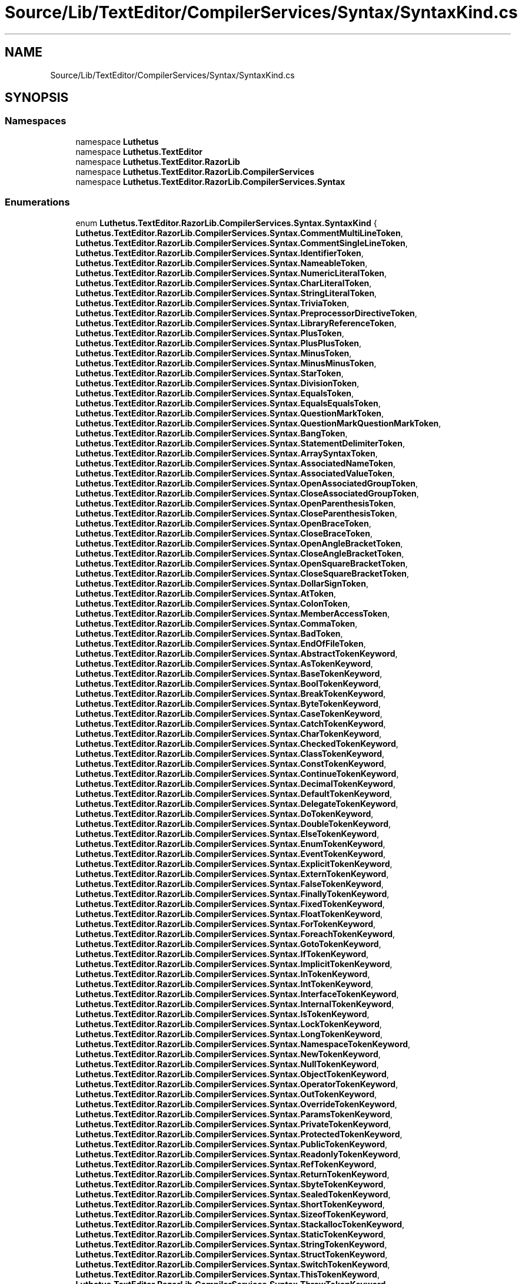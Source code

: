 .TH "Source/Lib/TextEditor/CompilerServices/Syntax/SyntaxKind.cs" 3 "Version 1.0.0" "Luthetus.Ide" \" -*- nroff -*-
.ad l
.nh
.SH NAME
Source/Lib/TextEditor/CompilerServices/Syntax/SyntaxKind.cs
.SH SYNOPSIS
.br
.PP
.SS "Namespaces"

.in +1c
.ti -1c
.RI "namespace \fBLuthetus\fP"
.br
.ti -1c
.RI "namespace \fBLuthetus\&.TextEditor\fP"
.br
.ti -1c
.RI "namespace \fBLuthetus\&.TextEditor\&.RazorLib\fP"
.br
.ti -1c
.RI "namespace \fBLuthetus\&.TextEditor\&.RazorLib\&.CompilerServices\fP"
.br
.ti -1c
.RI "namespace \fBLuthetus\&.TextEditor\&.RazorLib\&.CompilerServices\&.Syntax\fP"
.br
.in -1c
.SS "Enumerations"

.in +1c
.ti -1c
.RI "enum \fBLuthetus\&.TextEditor\&.RazorLib\&.CompilerServices\&.Syntax\&.SyntaxKind\fP { \fBLuthetus\&.TextEditor\&.RazorLib\&.CompilerServices\&.Syntax\&.CommentMultiLineToken\fP, \fBLuthetus\&.TextEditor\&.RazorLib\&.CompilerServices\&.Syntax\&.CommentSingleLineToken\fP, \fBLuthetus\&.TextEditor\&.RazorLib\&.CompilerServices\&.Syntax\&.IdentifierToken\fP, \fBLuthetus\&.TextEditor\&.RazorLib\&.CompilerServices\&.Syntax\&.NameableToken\fP, \fBLuthetus\&.TextEditor\&.RazorLib\&.CompilerServices\&.Syntax\&.NumericLiteralToken\fP, \fBLuthetus\&.TextEditor\&.RazorLib\&.CompilerServices\&.Syntax\&.CharLiteralToken\fP, \fBLuthetus\&.TextEditor\&.RazorLib\&.CompilerServices\&.Syntax\&.StringLiteralToken\fP, \fBLuthetus\&.TextEditor\&.RazorLib\&.CompilerServices\&.Syntax\&.TriviaToken\fP, \fBLuthetus\&.TextEditor\&.RazorLib\&.CompilerServices\&.Syntax\&.PreprocessorDirectiveToken\fP, \fBLuthetus\&.TextEditor\&.RazorLib\&.CompilerServices\&.Syntax\&.LibraryReferenceToken\fP, \fBLuthetus\&.TextEditor\&.RazorLib\&.CompilerServices\&.Syntax\&.PlusToken\fP, \fBLuthetus\&.TextEditor\&.RazorLib\&.CompilerServices\&.Syntax\&.PlusPlusToken\fP, \fBLuthetus\&.TextEditor\&.RazorLib\&.CompilerServices\&.Syntax\&.MinusToken\fP, \fBLuthetus\&.TextEditor\&.RazorLib\&.CompilerServices\&.Syntax\&.MinusMinusToken\fP, \fBLuthetus\&.TextEditor\&.RazorLib\&.CompilerServices\&.Syntax\&.StarToken\fP, \fBLuthetus\&.TextEditor\&.RazorLib\&.CompilerServices\&.Syntax\&.DivisionToken\fP, \fBLuthetus\&.TextEditor\&.RazorLib\&.CompilerServices\&.Syntax\&.EqualsToken\fP, \fBLuthetus\&.TextEditor\&.RazorLib\&.CompilerServices\&.Syntax\&.EqualsEqualsToken\fP, \fBLuthetus\&.TextEditor\&.RazorLib\&.CompilerServices\&.Syntax\&.QuestionMarkToken\fP, \fBLuthetus\&.TextEditor\&.RazorLib\&.CompilerServices\&.Syntax\&.QuestionMarkQuestionMarkToken\fP, \fBLuthetus\&.TextEditor\&.RazorLib\&.CompilerServices\&.Syntax\&.BangToken\fP, \fBLuthetus\&.TextEditor\&.RazorLib\&.CompilerServices\&.Syntax\&.StatementDelimiterToken\fP, \fBLuthetus\&.TextEditor\&.RazorLib\&.CompilerServices\&.Syntax\&.ArraySyntaxToken\fP, \fBLuthetus\&.TextEditor\&.RazorLib\&.CompilerServices\&.Syntax\&.AssociatedNameToken\fP, \fBLuthetus\&.TextEditor\&.RazorLib\&.CompilerServices\&.Syntax\&.AssociatedValueToken\fP, \fBLuthetus\&.TextEditor\&.RazorLib\&.CompilerServices\&.Syntax\&.OpenAssociatedGroupToken\fP, \fBLuthetus\&.TextEditor\&.RazorLib\&.CompilerServices\&.Syntax\&.CloseAssociatedGroupToken\fP, \fBLuthetus\&.TextEditor\&.RazorLib\&.CompilerServices\&.Syntax\&.OpenParenthesisToken\fP, \fBLuthetus\&.TextEditor\&.RazorLib\&.CompilerServices\&.Syntax\&.CloseParenthesisToken\fP, \fBLuthetus\&.TextEditor\&.RazorLib\&.CompilerServices\&.Syntax\&.OpenBraceToken\fP, \fBLuthetus\&.TextEditor\&.RazorLib\&.CompilerServices\&.Syntax\&.CloseBraceToken\fP, \fBLuthetus\&.TextEditor\&.RazorLib\&.CompilerServices\&.Syntax\&.OpenAngleBracketToken\fP, \fBLuthetus\&.TextEditor\&.RazorLib\&.CompilerServices\&.Syntax\&.CloseAngleBracketToken\fP, \fBLuthetus\&.TextEditor\&.RazorLib\&.CompilerServices\&.Syntax\&.OpenSquareBracketToken\fP, \fBLuthetus\&.TextEditor\&.RazorLib\&.CompilerServices\&.Syntax\&.CloseSquareBracketToken\fP, \fBLuthetus\&.TextEditor\&.RazorLib\&.CompilerServices\&.Syntax\&.DollarSignToken\fP, \fBLuthetus\&.TextEditor\&.RazorLib\&.CompilerServices\&.Syntax\&.AtToken\fP, \fBLuthetus\&.TextEditor\&.RazorLib\&.CompilerServices\&.Syntax\&.ColonToken\fP, \fBLuthetus\&.TextEditor\&.RazorLib\&.CompilerServices\&.Syntax\&.MemberAccessToken\fP, \fBLuthetus\&.TextEditor\&.RazorLib\&.CompilerServices\&.Syntax\&.CommaToken\fP, \fBLuthetus\&.TextEditor\&.RazorLib\&.CompilerServices\&.Syntax\&.BadToken\fP, \fBLuthetus\&.TextEditor\&.RazorLib\&.CompilerServices\&.Syntax\&.EndOfFileToken\fP, \fBLuthetus\&.TextEditor\&.RazorLib\&.CompilerServices\&.Syntax\&.AbstractTokenKeyword\fP, \fBLuthetus\&.TextEditor\&.RazorLib\&.CompilerServices\&.Syntax\&.AsTokenKeyword\fP, \fBLuthetus\&.TextEditor\&.RazorLib\&.CompilerServices\&.Syntax\&.BaseTokenKeyword\fP, \fBLuthetus\&.TextEditor\&.RazorLib\&.CompilerServices\&.Syntax\&.BoolTokenKeyword\fP, \fBLuthetus\&.TextEditor\&.RazorLib\&.CompilerServices\&.Syntax\&.BreakTokenKeyword\fP, \fBLuthetus\&.TextEditor\&.RazorLib\&.CompilerServices\&.Syntax\&.ByteTokenKeyword\fP, \fBLuthetus\&.TextEditor\&.RazorLib\&.CompilerServices\&.Syntax\&.CaseTokenKeyword\fP, \fBLuthetus\&.TextEditor\&.RazorLib\&.CompilerServices\&.Syntax\&.CatchTokenKeyword\fP, \fBLuthetus\&.TextEditor\&.RazorLib\&.CompilerServices\&.Syntax\&.CharTokenKeyword\fP, \fBLuthetus\&.TextEditor\&.RazorLib\&.CompilerServices\&.Syntax\&.CheckedTokenKeyword\fP, \fBLuthetus\&.TextEditor\&.RazorLib\&.CompilerServices\&.Syntax\&.ClassTokenKeyword\fP, \fBLuthetus\&.TextEditor\&.RazorLib\&.CompilerServices\&.Syntax\&.ConstTokenKeyword\fP, \fBLuthetus\&.TextEditor\&.RazorLib\&.CompilerServices\&.Syntax\&.ContinueTokenKeyword\fP, \fBLuthetus\&.TextEditor\&.RazorLib\&.CompilerServices\&.Syntax\&.DecimalTokenKeyword\fP, \fBLuthetus\&.TextEditor\&.RazorLib\&.CompilerServices\&.Syntax\&.DefaultTokenKeyword\fP, \fBLuthetus\&.TextEditor\&.RazorLib\&.CompilerServices\&.Syntax\&.DelegateTokenKeyword\fP, \fBLuthetus\&.TextEditor\&.RazorLib\&.CompilerServices\&.Syntax\&.DoTokenKeyword\fP, \fBLuthetus\&.TextEditor\&.RazorLib\&.CompilerServices\&.Syntax\&.DoubleTokenKeyword\fP, \fBLuthetus\&.TextEditor\&.RazorLib\&.CompilerServices\&.Syntax\&.ElseTokenKeyword\fP, \fBLuthetus\&.TextEditor\&.RazorLib\&.CompilerServices\&.Syntax\&.EnumTokenKeyword\fP, \fBLuthetus\&.TextEditor\&.RazorLib\&.CompilerServices\&.Syntax\&.EventTokenKeyword\fP, \fBLuthetus\&.TextEditor\&.RazorLib\&.CompilerServices\&.Syntax\&.ExplicitTokenKeyword\fP, \fBLuthetus\&.TextEditor\&.RazorLib\&.CompilerServices\&.Syntax\&.ExternTokenKeyword\fP, \fBLuthetus\&.TextEditor\&.RazorLib\&.CompilerServices\&.Syntax\&.FalseTokenKeyword\fP, \fBLuthetus\&.TextEditor\&.RazorLib\&.CompilerServices\&.Syntax\&.FinallyTokenKeyword\fP, \fBLuthetus\&.TextEditor\&.RazorLib\&.CompilerServices\&.Syntax\&.FixedTokenKeyword\fP, \fBLuthetus\&.TextEditor\&.RazorLib\&.CompilerServices\&.Syntax\&.FloatTokenKeyword\fP, \fBLuthetus\&.TextEditor\&.RazorLib\&.CompilerServices\&.Syntax\&.ForTokenKeyword\fP, \fBLuthetus\&.TextEditor\&.RazorLib\&.CompilerServices\&.Syntax\&.ForeachTokenKeyword\fP, \fBLuthetus\&.TextEditor\&.RazorLib\&.CompilerServices\&.Syntax\&.GotoTokenKeyword\fP, \fBLuthetus\&.TextEditor\&.RazorLib\&.CompilerServices\&.Syntax\&.IfTokenKeyword\fP, \fBLuthetus\&.TextEditor\&.RazorLib\&.CompilerServices\&.Syntax\&.ImplicitTokenKeyword\fP, \fBLuthetus\&.TextEditor\&.RazorLib\&.CompilerServices\&.Syntax\&.InTokenKeyword\fP, \fBLuthetus\&.TextEditor\&.RazorLib\&.CompilerServices\&.Syntax\&.IntTokenKeyword\fP, \fBLuthetus\&.TextEditor\&.RazorLib\&.CompilerServices\&.Syntax\&.InterfaceTokenKeyword\fP, \fBLuthetus\&.TextEditor\&.RazorLib\&.CompilerServices\&.Syntax\&.InternalTokenKeyword\fP, \fBLuthetus\&.TextEditor\&.RazorLib\&.CompilerServices\&.Syntax\&.IsTokenKeyword\fP, \fBLuthetus\&.TextEditor\&.RazorLib\&.CompilerServices\&.Syntax\&.LockTokenKeyword\fP, \fBLuthetus\&.TextEditor\&.RazorLib\&.CompilerServices\&.Syntax\&.LongTokenKeyword\fP, \fBLuthetus\&.TextEditor\&.RazorLib\&.CompilerServices\&.Syntax\&.NamespaceTokenKeyword\fP, \fBLuthetus\&.TextEditor\&.RazorLib\&.CompilerServices\&.Syntax\&.NewTokenKeyword\fP, \fBLuthetus\&.TextEditor\&.RazorLib\&.CompilerServices\&.Syntax\&.NullTokenKeyword\fP, \fBLuthetus\&.TextEditor\&.RazorLib\&.CompilerServices\&.Syntax\&.ObjectTokenKeyword\fP, \fBLuthetus\&.TextEditor\&.RazorLib\&.CompilerServices\&.Syntax\&.OperatorTokenKeyword\fP, \fBLuthetus\&.TextEditor\&.RazorLib\&.CompilerServices\&.Syntax\&.OutTokenKeyword\fP, \fBLuthetus\&.TextEditor\&.RazorLib\&.CompilerServices\&.Syntax\&.OverrideTokenKeyword\fP, \fBLuthetus\&.TextEditor\&.RazorLib\&.CompilerServices\&.Syntax\&.ParamsTokenKeyword\fP, \fBLuthetus\&.TextEditor\&.RazorLib\&.CompilerServices\&.Syntax\&.PrivateTokenKeyword\fP, \fBLuthetus\&.TextEditor\&.RazorLib\&.CompilerServices\&.Syntax\&.ProtectedTokenKeyword\fP, \fBLuthetus\&.TextEditor\&.RazorLib\&.CompilerServices\&.Syntax\&.PublicTokenKeyword\fP, \fBLuthetus\&.TextEditor\&.RazorLib\&.CompilerServices\&.Syntax\&.ReadonlyTokenKeyword\fP, \fBLuthetus\&.TextEditor\&.RazorLib\&.CompilerServices\&.Syntax\&.RefTokenKeyword\fP, \fBLuthetus\&.TextEditor\&.RazorLib\&.CompilerServices\&.Syntax\&.ReturnTokenKeyword\fP, \fBLuthetus\&.TextEditor\&.RazorLib\&.CompilerServices\&.Syntax\&.SbyteTokenKeyword\fP, \fBLuthetus\&.TextEditor\&.RazorLib\&.CompilerServices\&.Syntax\&.SealedTokenKeyword\fP, \fBLuthetus\&.TextEditor\&.RazorLib\&.CompilerServices\&.Syntax\&.ShortTokenKeyword\fP, \fBLuthetus\&.TextEditor\&.RazorLib\&.CompilerServices\&.Syntax\&.SizeofTokenKeyword\fP, \fBLuthetus\&.TextEditor\&.RazorLib\&.CompilerServices\&.Syntax\&.StackallocTokenKeyword\fP, \fBLuthetus\&.TextEditor\&.RazorLib\&.CompilerServices\&.Syntax\&.StaticTokenKeyword\fP, \fBLuthetus\&.TextEditor\&.RazorLib\&.CompilerServices\&.Syntax\&.StringTokenKeyword\fP, \fBLuthetus\&.TextEditor\&.RazorLib\&.CompilerServices\&.Syntax\&.StructTokenKeyword\fP, \fBLuthetus\&.TextEditor\&.RazorLib\&.CompilerServices\&.Syntax\&.SwitchTokenKeyword\fP, \fBLuthetus\&.TextEditor\&.RazorLib\&.CompilerServices\&.Syntax\&.ThisTokenKeyword\fP, \fBLuthetus\&.TextEditor\&.RazorLib\&.CompilerServices\&.Syntax\&.ThrowTokenKeyword\fP, \fBLuthetus\&.TextEditor\&.RazorLib\&.CompilerServices\&.Syntax\&.TrueTokenKeyword\fP, \fBLuthetus\&.TextEditor\&.RazorLib\&.CompilerServices\&.Syntax\&.TryTokenKeyword\fP, \fBLuthetus\&.TextEditor\&.RazorLib\&.CompilerServices\&.Syntax\&.TryStatementTryNode\fP, \fBLuthetus\&.TextEditor\&.RazorLib\&.CompilerServices\&.Syntax\&.TryStatementCatchNode\fP, \fBLuthetus\&.TextEditor\&.RazorLib\&.CompilerServices\&.Syntax\&.TryStatementFinallyNode\fP, \fBLuthetus\&.TextEditor\&.RazorLib\&.CompilerServices\&.Syntax\&.TypeofTokenKeyword\fP, \fBLuthetus\&.TextEditor\&.RazorLib\&.CompilerServices\&.Syntax\&.UintTokenKeyword\fP, \fBLuthetus\&.TextEditor\&.RazorLib\&.CompilerServices\&.Syntax\&.UlongTokenKeyword\fP, \fBLuthetus\&.TextEditor\&.RazorLib\&.CompilerServices\&.Syntax\&.UncheckedTokenKeyword\fP, \fBLuthetus\&.TextEditor\&.RazorLib\&.CompilerServices\&.Syntax\&.UnsafeTokenKeyword\fP, \fBLuthetus\&.TextEditor\&.RazorLib\&.CompilerServices\&.Syntax\&.UshortTokenKeyword\fP, \fBLuthetus\&.TextEditor\&.RazorLib\&.CompilerServices\&.Syntax\&.UsingTokenKeyword\fP, \fBLuthetus\&.TextEditor\&.RazorLib\&.CompilerServices\&.Syntax\&.VirtualTokenKeyword\fP, \fBLuthetus\&.TextEditor\&.RazorLib\&.CompilerServices\&.Syntax\&.VoidTokenKeyword\fP, \fBLuthetus\&.TextEditor\&.RazorLib\&.CompilerServices\&.Syntax\&.VolatileTokenKeyword\fP, \fBLuthetus\&.TextEditor\&.RazorLib\&.CompilerServices\&.Syntax\&.WhileTokenKeyword\fP, \fBLuthetus\&.TextEditor\&.RazorLib\&.CompilerServices\&.Syntax\&.UnrecognizedTokenKeyword\fP, \fBLuthetus\&.TextEditor\&.RazorLib\&.CompilerServices\&.Syntax\&.AddTokenContextualKeyword\fP, \fBLuthetus\&.TextEditor\&.RazorLib\&.CompilerServices\&.Syntax\&.AndTokenContextualKeyword\fP, \fBLuthetus\&.TextEditor\&.RazorLib\&.CompilerServices\&.Syntax\&.AliasTokenContextualKeyword\fP, \fBLuthetus\&.TextEditor\&.RazorLib\&.CompilerServices\&.Syntax\&.AscendingTokenContextualKeyword\fP, \fBLuthetus\&.TextEditor\&.RazorLib\&.CompilerServices\&.Syntax\&.ArgsTokenContextualKeyword\fP, \fBLuthetus\&.TextEditor\&.RazorLib\&.CompilerServices\&.Syntax\&.AsyncTokenContextualKeyword\fP, \fBLuthetus\&.TextEditor\&.RazorLib\&.CompilerServices\&.Syntax\&.AwaitTokenContextualKeyword\fP, \fBLuthetus\&.TextEditor\&.RazorLib\&.CompilerServices\&.Syntax\&.ByTokenContextualKeyword\fP, \fBLuthetus\&.TextEditor\&.RazorLib\&.CompilerServices\&.Syntax\&.DescendingTokenContextualKeyword\fP, \fBLuthetus\&.TextEditor\&.RazorLib\&.CompilerServices\&.Syntax\&.DynamicTokenContextualKeyword\fP, \fBLuthetus\&.TextEditor\&.RazorLib\&.CompilerServices\&.Syntax\&.EqualsTokenContextualKeyword\fP, \fBLuthetus\&.TextEditor\&.RazorLib\&.CompilerServices\&.Syntax\&.FileTokenContextualKeyword\fP, \fBLuthetus\&.TextEditor\&.RazorLib\&.CompilerServices\&.Syntax\&.FromTokenContextualKeyword\fP, \fBLuthetus\&.TextEditor\&.RazorLib\&.CompilerServices\&.Syntax\&.GetTokenContextualKeyword\fP, \fBLuthetus\&.TextEditor\&.RazorLib\&.CompilerServices\&.Syntax\&.GlobalTokenContextualKeyword\fP, \fBLuthetus\&.TextEditor\&.RazorLib\&.CompilerServices\&.Syntax\&.GroupTokenContextualKeyword\fP, \fBLuthetus\&.TextEditor\&.RazorLib\&.CompilerServices\&.Syntax\&.InitTokenContextualKeyword\fP, \fBLuthetus\&.TextEditor\&.RazorLib\&.CompilerServices\&.Syntax\&.IntoTokenContextualKeyword\fP, \fBLuthetus\&.TextEditor\&.RazorLib\&.CompilerServices\&.Syntax\&.JoinTokenContextualKeyword\fP, \fBLuthetus\&.TextEditor\&.RazorLib\&.CompilerServices\&.Syntax\&.LetTokenContextualKeyword\fP, \fBLuthetus\&.TextEditor\&.RazorLib\&.CompilerServices\&.Syntax\&.ManagedTokenContextualKeyword\fP, \fBLuthetus\&.TextEditor\&.RazorLib\&.CompilerServices\&.Syntax\&.NameofTokenContextualKeyword\fP, \fBLuthetus\&.TextEditor\&.RazorLib\&.CompilerServices\&.Syntax\&.NintTokenContextualKeyword\fP, \fBLuthetus\&.TextEditor\&.RazorLib\&.CompilerServices\&.Syntax\&.NotTokenContextualKeyword\fP, \fBLuthetus\&.TextEditor\&.RazorLib\&.CompilerServices\&.Syntax\&.NotnullTokenContextualKeyword\fP, \fBLuthetus\&.TextEditor\&.RazorLib\&.CompilerServices\&.Syntax\&.NuintTokenContextualKeyword\fP, \fBLuthetus\&.TextEditor\&.RazorLib\&.CompilerServices\&.Syntax\&.OnTokenContextualKeyword\fP, \fBLuthetus\&.TextEditor\&.RazorLib\&.CompilerServices\&.Syntax\&.OrTokenContextualKeyword\fP, \fBLuthetus\&.TextEditor\&.RazorLib\&.CompilerServices\&.Syntax\&.OrderbyTokenContextualKeyword\fP, \fBLuthetus\&.TextEditor\&.RazorLib\&.CompilerServices\&.Syntax\&.PartialTokenContextualKeyword\fP, \fBLuthetus\&.TextEditor\&.RazorLib\&.CompilerServices\&.Syntax\&.RecordTokenContextualKeyword\fP, \fBLuthetus\&.TextEditor\&.RazorLib\&.CompilerServices\&.Syntax\&.RemoveTokenContextualKeyword\fP, \fBLuthetus\&.TextEditor\&.RazorLib\&.CompilerServices\&.Syntax\&.RequiredTokenContextualKeyword\fP, \fBLuthetus\&.TextEditor\&.RazorLib\&.CompilerServices\&.Syntax\&.ScopedTokenContextualKeyword\fP, \fBLuthetus\&.TextEditor\&.RazorLib\&.CompilerServices\&.Syntax\&.SelectTokenContextualKeyword\fP, \fBLuthetus\&.TextEditor\&.RazorLib\&.CompilerServices\&.Syntax\&.SetTokenContextualKeyword\fP, \fBLuthetus\&.TextEditor\&.RazorLib\&.CompilerServices\&.Syntax\&.UnmanagedTokenContextualKeyword\fP, \fBLuthetus\&.TextEditor\&.RazorLib\&.CompilerServices\&.Syntax\&.ValueTokenContextualKeyword\fP, \fBLuthetus\&.TextEditor\&.RazorLib\&.CompilerServices\&.Syntax\&.VarTokenContextualKeyword\fP, \fBLuthetus\&.TextEditor\&.RazorLib\&.CompilerServices\&.Syntax\&.WhenTokenContextualKeyword\fP, \fBLuthetus\&.TextEditor\&.RazorLib\&.CompilerServices\&.Syntax\&.WhereTokenContextualKeyword\fP, \fBLuthetus\&.TextEditor\&.RazorLib\&.CompilerServices\&.Syntax\&.WithTokenContextualKeyword\fP, \fBLuthetus\&.TextEditor\&.RazorLib\&.CompilerServices\&.Syntax\&.YieldTokenContextualKeyword\fP, \fBLuthetus\&.TextEditor\&.RazorLib\&.CompilerServices\&.Syntax\&.UnrecognizedTokenContextualKeyword\fP, \fBLuthetus\&.TextEditor\&.RazorLib\&.CompilerServices\&.Syntax\&.CompilationUnit\fP, \fBLuthetus\&.TextEditor\&.RazorLib\&.CompilerServices\&.Syntax\&.CodeBlockNode\fP, \fBLuthetus\&.TextEditor\&.RazorLib\&.CompilerServices\&.Syntax\&.LiteralExpressionNode\fP, \fBLuthetus\&.TextEditor\&.RazorLib\&.CompilerServices\&.Syntax\&.ParenthesizedExpressionNode\fP, \fBLuthetus\&.TextEditor\&.RazorLib\&.CompilerServices\&.Syntax\&.EmptyExpressionNode\fP, \fBLuthetus\&.TextEditor\&.RazorLib\&.CompilerServices\&.Syntax\&.AmbiguousIdentifierExpressionNode\fP, \fBLuthetus\&.TextEditor\&.RazorLib\&.CompilerServices\&.Syntax\&.PreprocessorLibraryReferenceStatementNode\fP, \fBLuthetus\&.TextEditor\&.RazorLib\&.CompilerServices\&.Syntax\&.TypeDefinitionNode\fP, \fBLuthetus\&.TextEditor\&.RazorLib\&.CompilerServices\&.Syntax\&.TypeClauseNode\fP, \fBLuthetus\&.TextEditor\&.RazorLib\&.CompilerServices\&.Syntax\&.ExplicitCastNode\fP, \fBLuthetus\&.TextEditor\&.RazorLib\&.CompilerServices\&.Syntax\&.ConstraintNode\fP, \fBLuthetus\&.TextEditor\&.RazorLib\&.CompilerServices\&.Syntax\&.VariableDeclarationNode\fP, \fBLuthetus\&.TextEditor\&.RazorLib\&.CompilerServices\&.Syntax\&.VariableReferenceNode\fP, \fBLuthetus\&.TextEditor\&.RazorLib\&.CompilerServices\&.Syntax\&.VariableAssignmentExpressionNode\fP, \fBLuthetus\&.TextEditor\&.RazorLib\&.CompilerServices\&.Syntax\&.VariableExpressionNode\fP, \fBLuthetus\&.TextEditor\&.RazorLib\&.CompilerServices\&.Syntax\&.WithExpressionNode\fP, \fBLuthetus\&.TextEditor\&.RazorLib\&.CompilerServices\&.Syntax\&.PropertyDefinitionNode\fP, \fBLuthetus\&.TextEditor\&.RazorLib\&.CompilerServices\&.Syntax\&.FieldDefinitionNode\fP, \fBLuthetus\&.TextEditor\&.RazorLib\&.CompilerServices\&.Syntax\&.ConstructorDefinitionNode\fP, \fBLuthetus\&.TextEditor\&.RazorLib\&.CompilerServices\&.Syntax\&.ConstructorInvocationExpressionNode\fP, \fBLuthetus\&.TextEditor\&.RazorLib\&.CompilerServices\&.Syntax\&.ObjectInitializationParametersListingNode\fP, \fBLuthetus\&.TextEditor\&.RazorLib\&.CompilerServices\&.Syntax\&.ObjectInitializationParameterEntryNode\fP, \fBLuthetus\&.TextEditor\&.RazorLib\&.CompilerServices\&.Syntax\&.FunctionDefinitionNode\fP, \fBLuthetus\&.TextEditor\&.RazorLib\&.CompilerServices\&.Syntax\&.FunctionArgumentsListingNode\fP, \fBLuthetus\&.TextEditor\&.RazorLib\&.CompilerServices\&.Syntax\&.FunctionArgumentEntryNode\fP, \fBLuthetus\&.TextEditor\&.RazorLib\&.CompilerServices\&.Syntax\&.FunctionParametersListingNode\fP, \fBLuthetus\&.TextEditor\&.RazorLib\&.CompilerServices\&.Syntax\&.FunctionParameterEntryNode\fP, \fBLuthetus\&.TextEditor\&.RazorLib\&.CompilerServices\&.Syntax\&.FunctionInvocationNode\fP, \fBLuthetus\&.TextEditor\&.RazorLib\&.CompilerServices\&.Syntax\&.LambdaExpressionNode\fP, \fBLuthetus\&.TextEditor\&.RazorLib\&.CompilerServices\&.Syntax\&.TupleExpressionNode\fP, \fBLuthetus\&.TextEditor\&.RazorLib\&.CompilerServices\&.Syntax\&.CommaSeparatedExpressionNode\fP, \fBLuthetus\&.TextEditor\&.RazorLib\&.CompilerServices\&.Syntax\&.GenericArgumentsListingNode\fP, \fBLuthetus\&.TextEditor\&.RazorLib\&.CompilerServices\&.Syntax\&.GenericArgumentEntryNode\fP, \fBLuthetus\&.TextEditor\&.RazorLib\&.CompilerServices\&.Syntax\&.GenericParametersListingNode\fP, \fBLuthetus\&.TextEditor\&.RazorLib\&.CompilerServices\&.Syntax\&.GenericParameterEntryNode\fP, \fBLuthetus\&.TextEditor\&.RazorLib\&.CompilerServices\&.Syntax\&.ArbitraryCodeBlockNode\fP, \fBLuthetus\&.TextEditor\&.RazorLib\&.CompilerServices\&.Syntax\&.InheritanceStatementNode\fP, \fBLuthetus\&.TextEditor\&.RazorLib\&.CompilerServices\&.Syntax\&.AmbiguousIdentifierNode\fP, \fBLuthetus\&.TextEditor\&.RazorLib\&.CompilerServices\&.Syntax\&.EmptyNode\fP, \fBLuthetus\&.TextEditor\&.RazorLib\&.CompilerServices\&.Syntax\&.IfStatementNode\fP, \fBLuthetus\&.TextEditor\&.RazorLib\&.CompilerServices\&.Syntax\&.ForeachStatementNode\fP, \fBLuthetus\&.TextEditor\&.RazorLib\&.CompilerServices\&.Syntax\&.DoWhileStatementNode\fP, \fBLuthetus\&.TextEditor\&.RazorLib\&.CompilerServices\&.Syntax\&.WhileStatementNode\fP, \fBLuthetus\&.TextEditor\&.RazorLib\&.CompilerServices\&.Syntax\&.ForStatementNode\fP, \fBLuthetus\&.TextEditor\&.RazorLib\&.CompilerServices\&.Syntax\&.SwitchStatementNode\fP, \fBLuthetus\&.TextEditor\&.RazorLib\&.CompilerServices\&.Syntax\&.SwitchExpressionNode\fP, \fBLuthetus\&.TextEditor\&.RazorLib\&.CompilerServices\&.Syntax\&.TryStatementNode\fP, \fBLuthetus\&.TextEditor\&.RazorLib\&.CompilerServices\&.Syntax\&.LockStatementNode\fP, \fBLuthetus\&.TextEditor\&.RazorLib\&.CompilerServices\&.Syntax\&.ReturnStatementNode\fP, \fBLuthetus\&.TextEditor\&.RazorLib\&.CompilerServices\&.Syntax\&.NamespaceStatementNode\fP, \fBLuthetus\&.TextEditor\&.RazorLib\&.CompilerServices\&.Syntax\&.NamespaceGroupNode\fP, \fBLuthetus\&.TextEditor\&.RazorLib\&.CompilerServices\&.Syntax\&.ObjectInitializationNode\fP, \fBLuthetus\&.TextEditor\&.RazorLib\&.CompilerServices\&.Syntax\&.UsingStatementNode\fP, \fBLuthetus\&.TextEditor\&.RazorLib\&.CompilerServices\&.Syntax\&.BadExpressionNode\fP, \fBLuthetus\&.TextEditor\&.RazorLib\&.CompilerServices\&.Syntax\&.UnaryOperatorNode\fP, \fBLuthetus\&.TextEditor\&.RazorLib\&.CompilerServices\&.Syntax\&.UnaryExpressionNode\fP, \fBLuthetus\&.TextEditor\&.RazorLib\&.CompilerServices\&.Syntax\&.BinaryOperatorNode\fP, \fBLuthetus\&.TextEditor\&.RazorLib\&.CompilerServices\&.Syntax\&.BinaryExpressionNode\fP, \fBLuthetus\&.TextEditor\&.RazorLib\&.CompilerServices\&.Syntax\&.AttributeNode\fP, \fBLuthetus\&.TextEditor\&.RazorLib\&.CompilerServices\&.Syntax\&.TypeSymbol\fP, \fBLuthetus\&.TextEditor\&.RazorLib\&.CompilerServices\&.Syntax\&.ConstructorSymbol\fP, \fBLuthetus\&.TextEditor\&.RazorLib\&.CompilerServices\&.Syntax\&.FunctionSymbol\fP, \fBLuthetus\&.TextEditor\&.RazorLib\&.CompilerServices\&.Syntax\&.LambdaSymbol\fP, \fBLuthetus\&.TextEditor\&.RazorLib\&.CompilerServices\&.Syntax\&.VariableSymbol\fP, \fBLuthetus\&.TextEditor\&.RazorLib\&.CompilerServices\&.Syntax\&.FieldSymbol\fP, \fBLuthetus\&.TextEditor\&.RazorLib\&.CompilerServices\&.Syntax\&.PropertySymbol\fP, \fBLuthetus\&.TextEditor\&.RazorLib\&.CompilerServices\&.Syntax\&.StringInterpolationSymbol\fP, \fBLuthetus\&.TextEditor\&.RazorLib\&.CompilerServices\&.Syntax\&.StringVerbatimSymbol\fP, \fBLuthetus\&.TextEditor\&.RazorLib\&.CompilerServices\&.Syntax\&.NamespaceSymbol\fP, \fBLuthetus\&.TextEditor\&.RazorLib\&.CompilerServices\&.Syntax\&.InjectedLanguageComponentSymbol\fP, \fBLuthetus\&.TextEditor\&.RazorLib\&.CompilerServices\&.Syntax\&.SourceFileSymbol\fP, \fBLuthetus\&.TextEditor\&.RazorLib\&.CompilerServices\&.Syntax\&.OnClickSymbol\fP }"
.br
.RI "In order to share identical logic with C and CSharp code analysis I need to have them share the SyntaxKind enum\&. I don't like this because some enum members are used in one language but not the other\&. "
.in -1c
.SH "Author"
.PP 
Generated automatically by Doxygen for Luthetus\&.Ide from the source code\&.
